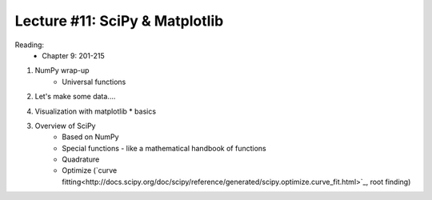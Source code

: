 Lecture #11: SciPy & Matplotlib
===========================================================

Reading:
    * Chapter 9: 201-215

1. NumPy wrap-up
    * Universal functions

2. Let's make some data....

4. Visualization with matplotlib
   * basics

3. Overview of SciPy
    * Based on NumPy
    * Special functions - like a mathematical handbook of functions
    * Quadrature
    * Optimize (`curve fitting<http://docs.scipy.org/doc/scipy/reference/generated/scipy.optimize.curve_fit.html>`_, root finding)




     



